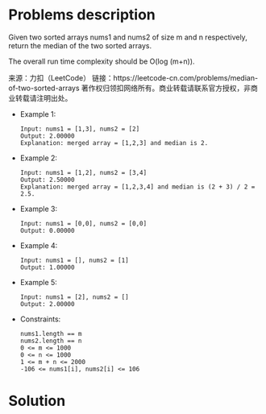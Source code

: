 * Problems description
Given two sorted arrays nums1 and nums2 of size m and n respectively, return the median of the two sorted arrays.

The overall run time complexity should be O(log (m+n)).

来源：力扣（LeetCode）
链接：https://leetcode-cn.com/problems/median-of-two-sorted-arrays
著作权归领扣网络所有。商业转载请联系官方授权，非商业转载请注明出处。

+ Example 1:
  #+begin_src 
    Input: nums1 = [1,3], nums2 = [2]
    Output: 2.00000
    Explanation: merged array = [1,2,3] and median is 2.
  #+end_src

+ Example 2:
  #+begin_src 
    Input: nums1 = [1,2], nums2 = [3,4]
    Output: 2.50000
    Explanation: merged array = [1,2,3,4] and median is (2 + 3) / 2 = 2.5.
  #+end_src
    
+ Example 3:
  #+begin_src 
    Input: nums1 = [0,0], nums2 = [0,0]
    Output: 0.00000
  #+end_src
    
+ Example 4:
  #+begin_src 
    Input: nums1 = [], nums2 = [1]
    Output: 1.00000
  #+end_src
+ Example 5:
  #+begin_src 
    Input: nums1 = [2], nums2 = []
    Output: 2.00000
  #+end_src
+ Constraints:
  #+begin_src 
    nums1.length == m
    nums2.length == n
    0 <= m <= 1000
    0 <= n <= 1000
    1 <= m + n <= 2000
    -106 <= nums1[i], nums2[i] <= 106
  #+end_src


* Solution
#+begin_src cpp :file Median_of_Two_Sorted_Arrays.cpp
#+end_src
